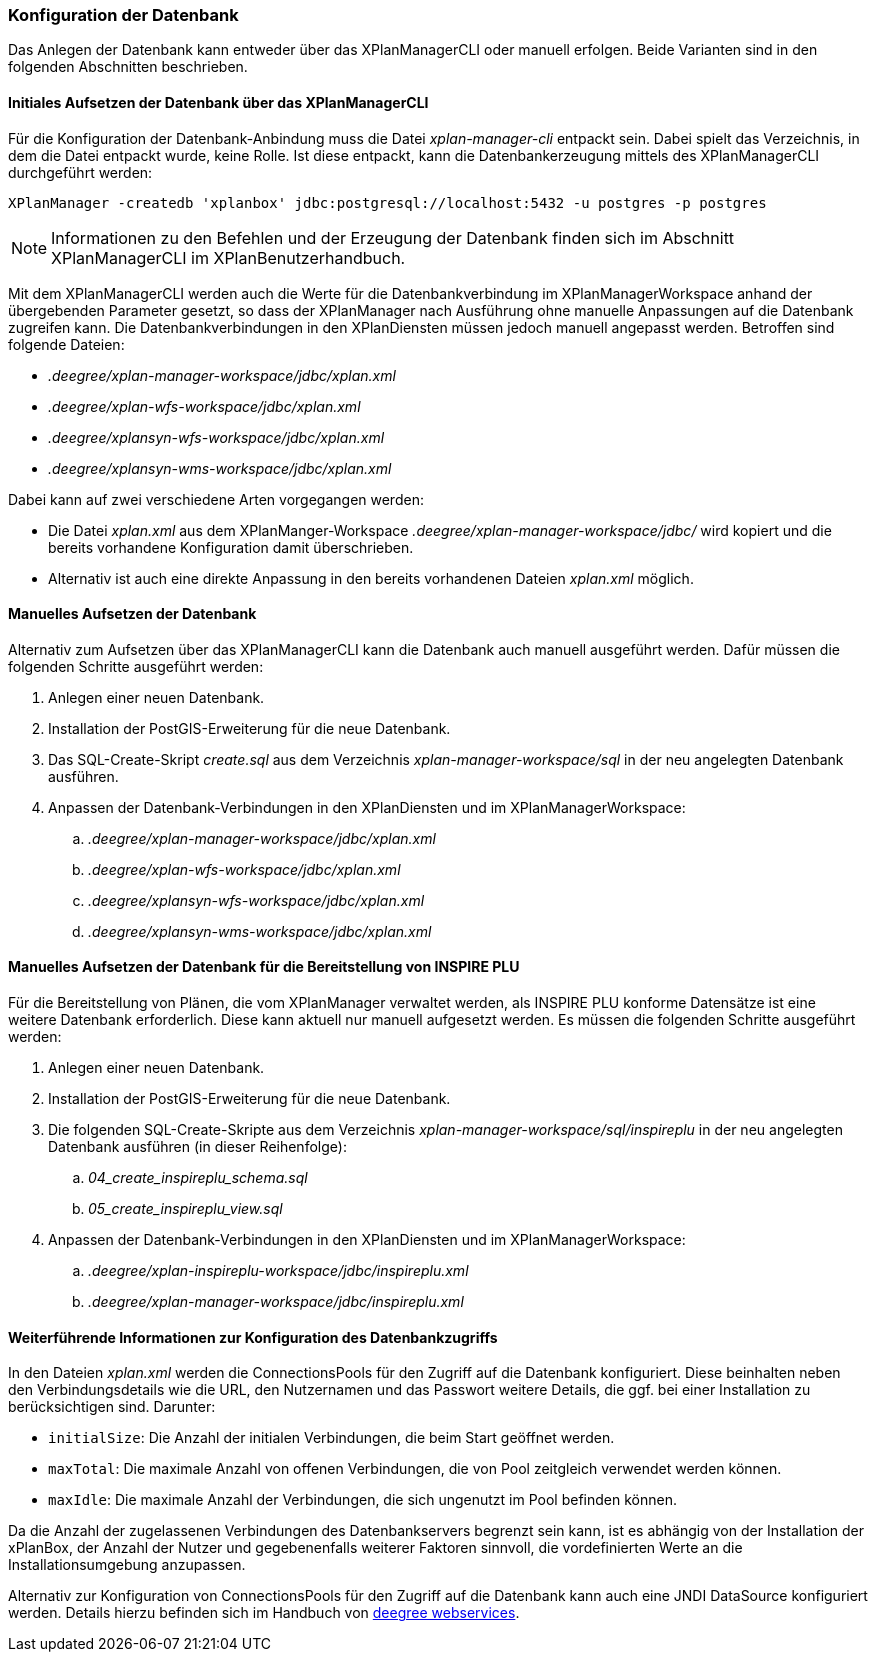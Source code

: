 [[konfiguration-der-datenbank]]
=== Konfiguration der Datenbank

Das Anlegen der Datenbank kann entweder über das XPlanManagerCLI oder manuell erfolgen. Beide Varianten sind in den folgenden Abschnitten beschrieben.

==== Initiales Aufsetzen der Datenbank über das XPlanManagerCLI

Für die Konfiguration der Datenbank-Anbindung muss die
Datei __xplan-manager-cli__ entpackt sein. Dabei spielt das Verzeichnis, in dem die Datei entpackt wurde, keine Rolle. Ist diese entpackt, kann die Datenbankerzeugung mittels des XPlanManagerCLI durchgeführt werden:

----
XPlanManager -createdb 'xplanbox' jdbc:postgresql://localhost:5432 -u postgres -p postgres
----

NOTE: Informationen zu den Befehlen und der Erzeugung der Datenbank finden sich im Abschnitt XPlanManagerCLI im XPlanBenutzerhandbuch.

Mit dem XPlanManagerCLI werden auch die Werte für die Datenbankverbindung im XPlanManagerWorkspace anhand der übergebenden Parameter gesetzt, so dass der XPlanManager nach Ausführung ohne manuelle Anpassungen auf die Datenbank zugreifen kann.
Die Datenbankverbindungen in den XPlanDiensten müssen jedoch manuell angepasst werden. Betroffen sind folgende Dateien:

* _.deegree/xplan-manager-workspace/jdbc/xplan.xml_
* _.deegree/xplan-wfs-workspace/jdbc/xplan.xml_
* _.deegree/xplansyn-wfs-workspace/jdbc/xplan.xml_
* _.deegree/xplansyn-wms-workspace/jdbc/xplan.xml_

Dabei kann auf zwei verschiedene Arten vorgegangen werden:

 * Die Datei __xplan.xml__ aus dem XPlanManger-Workspace _.deegree/xplan-manager-workspace/jdbc/_ wird kopiert und die bereits vorhandene Konfiguration damit überschrieben.
 * Alternativ ist auch eine direkte Anpassung in den bereits vorhandenen Dateien __xplan.xml__ möglich.

==== Manuelles Aufsetzen der Datenbank

Alternativ zum Aufsetzen über das XPlanManagerCLI kann die Datenbank auch manuell ausgeführt werden. Dafür müssen die folgenden Schritte ausgeführt werden:

 . Anlegen einer neuen Datenbank.
 . Installation der PostGIS-Erweiterung für die neue Datenbank.
 . Das SQL-Create-Skript _create.sql_ aus dem Verzeichnis _xplan-manager-workspace/sql_ in der neu angelegten Datenbank ausführen.
 . Anpassen der Datenbank-Verbindungen in den XPlanDiensten und im XPlanManagerWorkspace:
 .. _.deegree/xplan-manager-workspace/jdbc/xplan.xml_
 .. _.deegree/xplan-wfs-workspace/jdbc/xplan.xml_
 .. _.deegree/xplansyn-wfs-workspace/jdbc/xplan.xml_
 .. _.deegree/xplansyn-wms-workspace/jdbc/xplan.xml_

[[aufsetzen-plu-db-schema]]
==== Manuelles Aufsetzen der Datenbank für die Bereitstellung von INSPIRE PLU

Für die Bereitstellung von Plänen, die vom XPlanManager verwaltet werden, als INSPIRE PLU konforme Datensätze ist eine weitere Datenbank erforderlich. Diese kann aktuell nur manuell aufgesetzt werden. Es müssen die folgenden Schritte ausgeführt werden:

 . Anlegen einer neuen Datenbank.
 . Installation der PostGIS-Erweiterung für die neue Datenbank.
 . Die folgenden SQL-Create-Skripte aus dem Verzeichnis _xplan-manager-workspace/sql/inspireplu_ in der neu angelegten Datenbank ausführen (in dieser Reihenfolge):
 .. _04_create_inspireplu_schema.sql_
 .. _05_create_inspireplu_view.sql_
 . Anpassen der Datenbank-Verbindungen in den XPlanDiensten und im XPlanManagerWorkspace:
 .. _.deegree/xplan-inspireplu-workspace/jdbc/inspireplu.xml_
 .. _.deegree/xplan-manager-workspace/jdbc/inspireplu.xml_

==== Weiterführende Informationen zur Konfiguration des Datenbankzugriffs

In den Dateien __xplan.xml__ werden die ConnectionsPools für den Zugriff auf die Datenbank konfiguriert. Diese beinhalten neben den Verbindungsdetails wie die URL, den Nutzernamen und das Passwort weitere Details, die ggf. bei einer Installation zu berücksichtigen sind. Darunter:

* `initialSize`: Die Anzahl der initialen Verbindungen, die beim Start geöffnet werden.
* `maxTotal`: Die maximale Anzahl von offenen Verbindungen, die von Pool zeitgleich verwendet werden können.
* `maxIdle`: Die maximale Anzahl der Verbindungen, die sich ungenutzt im Pool befinden können.

Da die Anzahl der zugelassenen Verbindungen des Datenbankservers begrenzt sein kann, ist es abhängig von der Installation der xPlanBox, der Anzahl der Nutzer und gegebenenfalls weiterer Faktoren sinnvoll, die vordefinierten Werte an die Installationsumgebung anzupassen.

Alternativ zur Konfiguration von ConnectionsPools für den Zugriff auf die Datenbank kann auch eine JNDI DataSource konfiguriert werden. Details hierzu befinden sich im Handbuch von https://download.deegree.org/documentation/current/html/#anchor-configuration-jdbc[deegree webservices].
